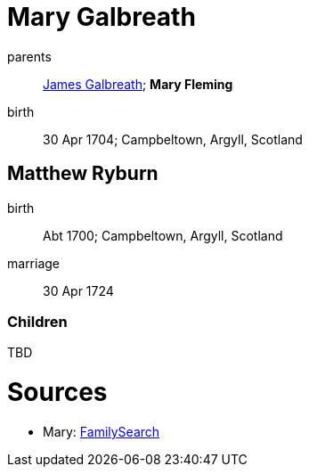 = Mary Galbreath

parents:: link:galbreath-james-1672.adoc[James Galbreath]; *Mary Fleming*
birth:: 30 Apr 1704; Campbeltown, Argyll, Scotland

== Matthew Ryburn

birth:: Abt 1700; Campbeltown, Argyll, Scotland
marriage:: 30 Apr 1724

=== Children

TBD

= Sources

* Mary: link:https://www.familysearch.org/tree/person/details/2476-XVM[FamilySearch]
